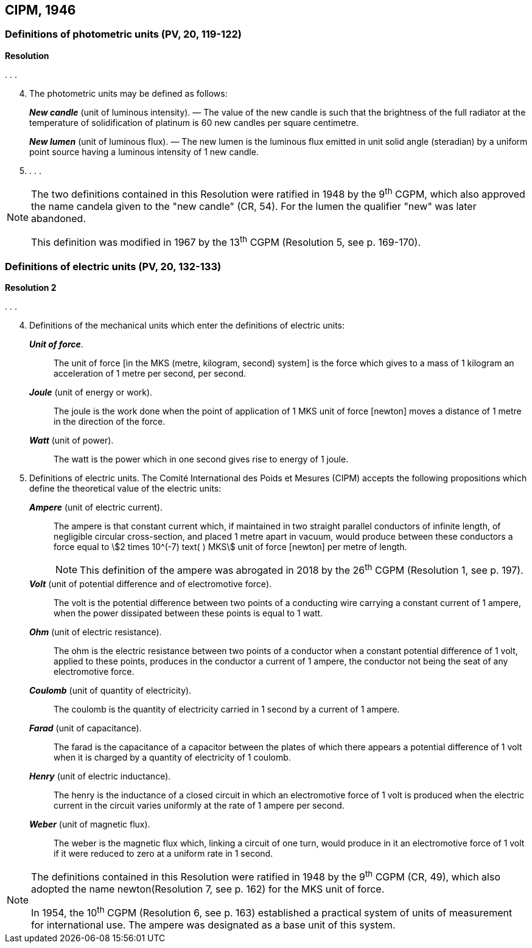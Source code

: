 == CIPM, 1946

=== Definitions of photometric units (PV, 20, 119-122)

[align=center]
*Resolution*

&#x200c;. . .

[start=4]
. The photometric units may be defined as follows:
+
--
*_New candle_* (unit of luminous intensity). — The value of the new candle is such that the brightness of the full radiator at the temperature of solidification of platinum is 60 new candles per square centimetre.

*_New lumen_* (unit of luminous flux). — The new lumen is the luminous flux emitted in unit solid angle (steradian) by a uniform point source having a luminous intensity of 1 new candle.
--
. . . .

[NOTE]
====
The two definitions contained in this Resolution were ratified in 1948 by the 9^th^ CGPM, which also approved the name candela given to the "new candle" (CR, 54). For the lumen the qualifier "new" was later abandoned.

This definition was modified in 1967 by the 13^th^ CGPM (Resolution 5, see p. 169-170).
====

=== Definitions of electric units (PV, 20, 132-133)

[align=center]
*Resolution 2*

&#x200c;. . .

[start=4]
. Definitions of the mechanical units which enter the definitions of electric units:
+
--
*_Unit of force_*.:: The unit of force [in the MKS (metre, kilogram, second) system] is the force which gives to a mass of 1 kilogram an acceleration of 1 metre per second, per second.

*_Joule_* (unit of energy or work).:: The joule is the work done when the point of application of 1 MKS unit of force [newton] moves a distance of 1 metre in the direction of the force.

*_Watt_* (unit of power).:: The watt is the power which in one second gives rise to energy of 1 joule.
--
. Definitions of electric units. The Comité International des Poids et Mesures (CIPM) accepts the following propositions which define the theoretical value of the electric units:
+
--
*_Ampere_* (unit of electric current).:: The ampere is that constant current which, if maintained in two straight parallel conductors of infinite length, of negligible circular cross-section, and placed 1 metre apart in vacuum, would produce between these conductors a force equal to stem:[2 times 10^(-7) text( ) MKS] unit of force [newton] per metre of length.
+
NOTE: This definition of the ampere was abrogated in 2018 by the 26^th^ CGPM (Resolution 1, see p. 197).

*_Volt_* (unit of potential difference and of electromotive force).:: The volt is the potential difference between two points of a conducting wire carrying a constant current of 1 ampere, when the power dissipated between these points is equal to 1 watt.

*_Ohm_* (unit of electric resistance).:: The ohm is the electric resistance between two points of a conductor when a constant potential difference of 1 volt, applied to these points, produces in the conductor a current of 1 ampere, the conductor not being the seat of any electromotive force.

*_Coulomb_* (unit of quantity of electricity).:: The coulomb is the quantity of electricity carried in 1 second by a current of 1 ampere.

*_Farad_* (unit of capacitance).:: The farad is the capacitance of a capacitor between the plates of which there appears a potential difference of 1 volt when it is charged by a quantity of electricity of 1 coulomb.

*_Henry_* (unit of electric inductance).:: The henry is the inductance of a closed circuit in which an electromotive force of 1 volt is produced when the electric current in the circuit varies uniformly at the rate of 1 ampere per second.

*_Weber_* (unit of magnetic flux).:: The weber is the magnetic flux which, linking a circuit of one turn, would produce in it an electromotive force of 1 volt if it were reduced to zero at a uniform rate in 1 second.
--

[NOTE]
====
The definitions contained in this Resolution were ratified in 1948 by the 9^th^ CGPM (CR, 49), which also adopted the name newton(Resolution 7, see p. 162) for the MKS unit of force.

In 1954, the 10^th^ CGPM (Resolution 6, see p. 163) established a practical system of units of measurement for international use. The ampere was designated as a base unit of this system.
====